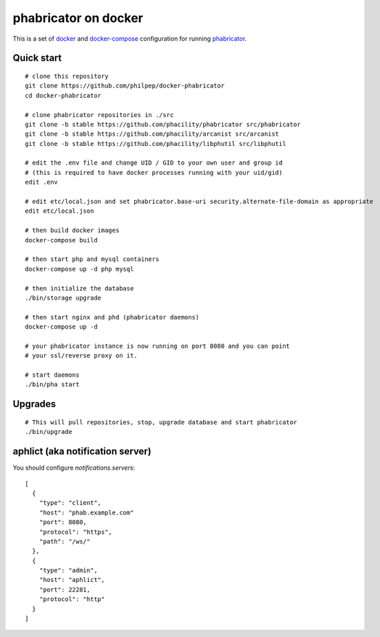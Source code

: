 #####################
phabricator on docker
#####################

This is a set of docker_ and docker-compose_ configuration for running phabricator_.


Quick start
===========

::

    # clone this repository
    git clone https://github.com/philpep/docker-phabricator
    cd docker-phabricator

    # clone phabricator repositories in ./src
    git clone -b stable https://github.com/phacility/phabricator src/phabricator
    git clone -b stable https://github.com/phacility/arcanist src/arcanist
    git clone -b stable https://github.com/phacility/libphutil src/libphutil

    # edit the .env file and change UID / GID to your own user and group id
    # (this is required to have docker processes running with your uid/gid)
    edit .env

    # edit etc/local.json and set phabricator.base-uri security.alternate-file-domain as appropriate
    edit etc/local.json

    # then build docker images
    docker-compose build

    # then start php and mysql containers
    docker-compose up -d php mysql

    # then initialize the database
    ./bin/storage upgrade

    # then start nginx and phd (phabricator daemons)
    docker-compose up -d

    # your phabricator instance is now running on port 8080 and you can point
    # your ssl/reverse proxy on it.

    # start daemons
    ./bin/pha start

Upgrades
========

::

    # This will pull repositories, stop, upgrade database and start phabricator
    ./bin/upgrade


aphlict (aka notification server)
=================================

You should configure `notifications.servers`::

    [
      {
        "type": "client",
        "host": "phab.example.com"
        "port": 8080,
        "protocol": "https",
        "path": "/ws/"
      },
      {
        "type": "admin",
        "host": "aphlict",
        "port": 22281,
        "protocol": "http"
      }
    ]


.. _docker: https://www.docker.com/
.. _docker-compose: https://docs.docker.com/compose/
.. _phabricator: https://www.phacility.com/
